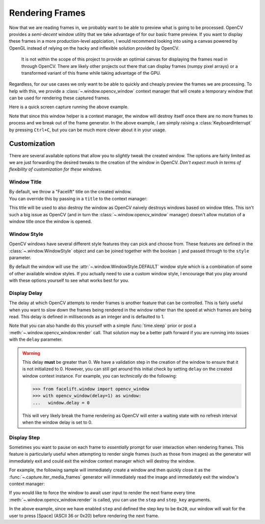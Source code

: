 Rendering Frames
================

Now that we are reading frames in, we probably want to be able to preview what is going
to be processed.
OpenCV provides a *semi-decent* window utility that we take advantage of for our basic
frame preview.
If you want to display these frames in a more production-level applciation, I would
recommend looking into using a canvas powered by OpenGL instead of relying on the hacky
and inflexible solution provided by OpenCV.

   It is not within the scope of this project to provide an optimial canvas for
   displaying the frames read in through OpenCV.
   There are likely other projects out there that can display frames (numpy pixel
   arrays) or a transformed variant of this frame while taking advantage of the GPU.

Regardless, for our use cases we only want to be able to quickly and cheaply preview
the frames we are processing.
To help with this, we provide a :class:`~.window.opencv_window` context manager that
will create a temporary window that can be used for rendering these captured frames.

.. code-block:: python
  :linenos:

  from facelift.capture import iter_media_frames
  from facelift.window import opencv_window

  with opencv_window() as window:
      for frame in iter_stream_frames():
          window.render(frame)


Here is a quick screen capture running the above example.

.. raw:: html

   <video style="width:100%;" controls>
      <source src="../_static/assets/recordings/basic_opencv_window.mp4" type="video/mp4">
   </video>


Note that since this window helper is a context manager, the window will destroy itself
once there are no more frames to process and we break out of the frame generator.
In the above example, I am simply raising a :class:`KeyboardInterrupt` by pressing
``Ctrl+C``, but you can be much more clever about it in your usage.

Customization
-------------

There are several available options that allow you to *slightly* tweak the created
window.
The options are fairly limited as we are just forwarding the desired tweaks to the
creation of the window in OpenCV.
*Don't expect much in terms of flexibility of customization for these windows.*

Window Title
~~~~~~~~~~~~

| By default, we throw a "Facelift" title on the created window.
| You can override this by passing in a ``title`` to the context manager:

.. code-block:: python
   :linenos:

   with opencv_window(title="My Window") as window:
       ...

This title will be used to also destroy the window as OpenCV naively destroys windows
based on window titles.
This isn't such a big issue as OpenCV (and in turn the :class:`~.window.opencv_window`
manager) doesn't allow mutation of a window title once the window is opened.

Window Style
~~~~~~~~~~~~

OpenCV windows have several different style features they can pick and choose from.
These features are defined in the :class:`~.window.WindowStyle` object and can be joined
together with the boolean ``|`` and passed through to the ``style`` parameter.

.. code-block:: python
   :linenos:

   from facelift.window import opencv_window, WindowStyle

   with opencv_window(style=WindowStyle.GUI_EXPANDED | WindowStyle.KEEP_RATIO) as window:
      ...


By default the window will use the :attr:`~.window.WindowStyle.DEFAULT` window style
which is a combination of some of other available window styles.
If you actually need to use a custom window style, I encourage that you play around with
these options yourself to see what works best for you.

Display Delay
~~~~~~~~~~~~~

The delay at which OpenCV attempts to render frames is another feature that can be
controlled.
This is fairly useful when you want to slow down the frames being rendered in the window
rather than the speed at which frames are being read.
This delay is defined in milliseconds as an integer and is defaulted to 1.

.. code-block:: python
   :linenos:

   from facelift.capture import iter_stream_frames
   from facelift.window import opencv_window

   with opencv_window(delay=1000) as window:  # wait 1 second between displaying frames
       for frame in iter_stream_frames():
           window.render(frame)


Note that you can also handle do this yourself with a simple :func:`time.sleep` prior or
post a :meth:`~.window.opencv_window.render` call.
That solution may be a better path forward if you are running into issues with the
``delay`` parameter.

.. warning::
   This delay **must** be greater than 0.
   We have a validation step in the creation of the window to ensure that it is not
   initialized to 0.
   However, you can still get around this initial check by setting ``delay`` on the
   created window context instance.
   For example, you can *technically* do the following:

   >>> from facelift.window import opencv_window
   >>> with opencv_window(delay=1) as window:
   ...   window.delay = 0

   This will very likely break the frame rendering as OpenCV will enter a waiting state
   with no refresh interval when the window delay is set to 0.


Display Step
~~~~~~~~~~~~

Sometimes you want to pause on each frame to *essentially* prompt for user interaction
when rendering frames.
This feature is particularly useful when attempting to render single frames (such as
those from images) as the generator will immediately exit and could exit the window
context manager which will destroy the window.

For example, the following sample will immediately create a window and then quickly
close it as the :func:`~.capture.iter_media_frames` generator will immediately read the
image and immediately exit the window's context manager:

.. code-block:: python
   :linenos:

   with opencv_window() as window:
       for frame in iter_media_frames(Path("~/my-image.jpeg")):
           window.render(frame)


If you would like to force the window to await user input to render the next frame
every time :meth:`~.window.opencv_window.render` is called, you can use the ``step`` and
``step_key`` arguments.

.. code-block:: python
   :linenos:

   with opencv_window(step=True, step_key=0x20) as window:
       ...

In the above example, since we have enabled ``step`` and defined the step key to be
``0x20``, our window will wait for the user to press [Space] (ASCII 36 or 0x20) before
rendering the next frame.

